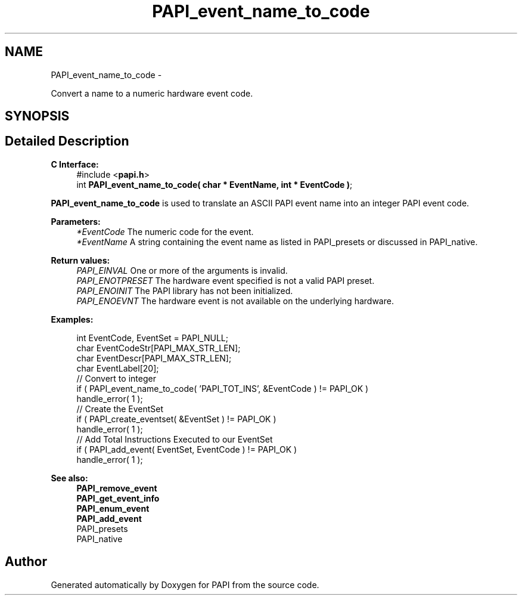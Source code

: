 .TH "PAPI_event_name_to_code" 3 "Thu Aug 23 2012" "Version 5.0.0.0" "PAPI" \" -*- nroff -*-
.ad l
.nh
.SH NAME
PAPI_event_name_to_code \- 
.PP
Convert a name to a numeric hardware event code.  

.SH SYNOPSIS
.br
.PP
.SH "Detailed Description"
.PP 
\fBC Interface:\fP
.RS 4
#include <\fBpapi.h\fP> 
.br
 int \fBPAPI_event_name_to_code( char * EventName, int * EventCode )\fP;
.RE
.PP
\fBPAPI_event_name_to_code\fP is used to translate an ASCII PAPI event name into an integer PAPI event code.
.PP
\fBParameters:\fP
.RS 4
\fI*EventCode\fP The numeric code for the event. 
.br
\fI*EventName\fP A string containing the event name as listed in PAPI_presets or discussed in PAPI_native.
.RE
.PP
\fBReturn values:\fP
.RS 4
\fIPAPI_EINVAL\fP One or more of the arguments is invalid. 
.br
\fIPAPI_ENOTPRESET\fP The hardware event specified is not a valid PAPI preset. 
.br
\fIPAPI_ENOINIT\fP The PAPI library has not been initialized. 
.br
\fIPAPI_ENOEVNT\fP The hardware event is not available on the underlying hardware.
.RE
.PP
\fBExamples:\fP
.RS 4

.PP
.nf
    int EventCode, EventSet = PAPI_NULL;
    char EventCodeStr[PAPI_MAX_STR_LEN];
    char EventDescr[PAPI_MAX_STR_LEN];
    char EventLabel[20];
    // Convert to integer
    if ( PAPI_event_name_to_code( 'PAPI_TOT_INS', &EventCode ) != PAPI_OK )
    handle_error( 1 );
    // Create the EventSet
    if ( PAPI_create_eventset( &EventSet ) != PAPI_OK )
    handle_error( 1 );
    // Add Total Instructions Executed to our EventSet
    if ( PAPI_add_event( EventSet, EventCode ) != PAPI_OK )
    handle_error( 1 );

.fi
.PP
.RE
.PP
.PP
\fBSee also:\fP
.RS 4
\fBPAPI_remove_event\fP 
.br
 \fBPAPI_get_event_info\fP 
.br
 \fBPAPI_enum_event\fP 
.br
 \fBPAPI_add_event\fP 
.br
 PAPI_presets 
.br
 PAPI_native 
.RE
.PP


.SH "Author"
.PP 
Generated automatically by Doxygen for PAPI from the source code.

